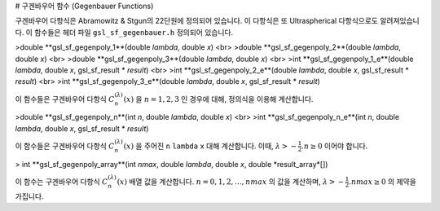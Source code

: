 # 구겐바우어 함수 (Gegenbauer Functions)

구겐바우어 다항식은 Abramowitz & Stgun의 22단원에 정의되어 있습니다. 이 다항식은 또 Ultraspherical 다항식으로도 알려져있습니다. 이 함수들은 헤더 파일  ``gsl_sf_gegenbauer.h``  정의되어 있습니다.

>double **gsl_sf_gegenpoly_1**(double *lambda*, double *x*) <br>
>double **gsl_sf_gegenpoly_2**(double *lambda*, double *x*) <br>
>double **gsl_sf_gegenpoly_3**(double *lambda*, double *x*) <br>
>int **gsl_sf_gegenpoly_1_e**(double *lambda*, double *x*, gsl_sf_result * *result*) <br>
>int **gsl_sf_gegenpoly_2_e**(double *lambda*, double *x*, gsl_sf_result * *result*) <br>
>int **gsl_sf_gegenpoly_3_e**(double *lambda*, double *x*, gsl_sf_result * *result*) 

이 함수들은 구겐바우어 다항식  :math:`C_n^{(\lambda)}(x)` 을  :math:`n= 1, 2, 3` 인 경우에 대해, 정의식을 이용해 계산합니다.


>double **gsl_sf_gegenpoly_n**(int *n*, double *lambda*, double *x*) <br>
>int **gsl_sf_gegenpoly_n_e**(int *n*, double *lambda*, double *x*, gsl_sf_result * *result*)

이 함수들은 구겐바우어 다항식  :math:`C_n^{(\lambda)}(x)` 을 주어진  ``n``  ``lambda``   ``x``  대해 계산합니다. 이때,  :math:`\lambda > - \frac{1}{2}. n \geq 0` 이어야 합니다.


> int **gsl_sf_gegenpoly_array**(int *nmax*, double *lambda*, double *x*, double *result_array*[])

이 함수는 구겐바우어 다항식 :math:`C_n^{(\lambda)}(x)`  배열 값을 계산합니다.  :math:`n = 0, 1, 2, \dots , nmax` 의 값을 계산하며,  :math:`\lambda > - \frac{1}{2}. nmax \geq 0` 의 제약을 가집니다.
